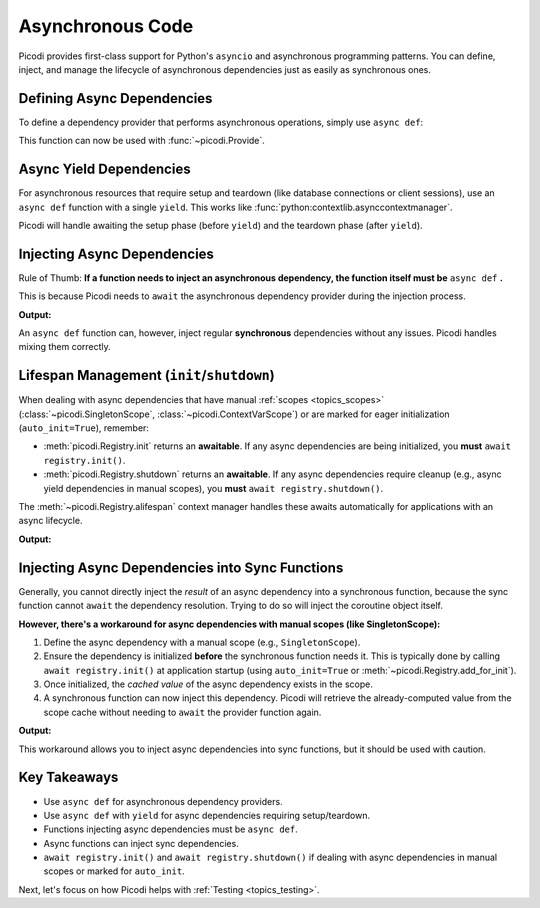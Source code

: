 .. _topics_async:

#################
Asynchronous Code
#################

Picodi provides first-class support for Python's ``asyncio`` and asynchronous programming patterns.
You can define, inject, and manage the lifecycle of asynchronous dependencies
just as easily as synchronous ones.

***************************
Defining Async Dependencies
***************************

To define a dependency provider that performs asynchronous operations, simply use ``async def``:

.. testcode:: async_dependencies

    import asyncio


    async def fetch_remote_config() -> dict:
        """Simulates fetching configuration over the network."""
        print("Async Dep: Fetching config...")
        await asyncio.sleep(0.1)  # Simulate network I/O
        return {"feature_x_enabled": True}

This function can now be used with :func:`~picodi.Provide`.

************************
Async Yield Dependencies
************************

For asynchronous resources that require setup and teardown (like database connections or client sessions),
use an ``async def`` function with a single ``yield``.
This works like :func:`python:contextlib.asynccontextmanager`.

.. testcode:: async_dependencies

    import asyncio


    class AsyncDbClient:
        async def connect(self):
            print("Async Yield Dep: Connecting...")
            await asyncio.sleep(0.05)
            return self

        async def close(self):
            print("Async Yield Dep: Closing connection...")
            await asyncio.sleep(0.05)

        async def query(self, sql):
            print(f"Async Yield Dep: Running query: {sql}")
            await asyncio.sleep(0.1)
            return [{"id": 1}, {"id": 2}]


    async def get_db_client():
        client = AsyncDbClient()
        await client.connect()
        try:
            yield client  # Yield the connected client
        finally:
            await client.close()

Picodi will handle awaiting the setup phase (before ``yield``) and the teardown phase (after ``yield``).

****************************
Injecting Async Dependencies
****************************

Rule of Thumb: **If a function needs to inject an asynchronous dependency,
the function itself must be** ``async def`` **.**

This is because Picodi needs to ``await`` the asynchronous dependency provider during the injection process.

.. testcode:: async_dependencies

    import asyncio
    from picodi import Provide, inject

    # Assume async dependencies from above are defined


    @inject
    async def process_data(
        config: dict = Provide(fetch_remote_config),
        db_client=Provide(get_db_client),  # Injecting async yield dep
    ):
        print(f"Async Service: Got config: {config}")
        if config.get("feature_x_enabled"):
            results = await db_client.query("SELECT * FROM data")
            print(f"Async Service: Got DB results: {results}")


    asyncio.run(process_data())

**Output:**

.. testoutput:: async_dependencies

    Async Dep: Fetching config...
    Async Yield Dep: Connecting...
    Async Service: Got config: {'feature_x_enabled': True}
    Async Yield Dep: Running query: SELECT * FROM data
    Async Service: Got DB results: [{'id': 1}, {'id': 2}]
    Async Yield Dep: Closing connection...

An ``async def`` function can, however, inject regular **synchronous** dependencies without any issues.
Picodi handles mixing them correctly.

.. testcode:: async_dependencies

    def get_sync_setting() -> str:
        return "sync_value"


    @inject
    async def async_func_with_sync_dep(
        sync_val: str = Provide(get_sync_setting),
        async_val: dict = Provide(fetch_remote_config),
    ):
        print(f"Received sync: {sync_val}, async: {async_val}")

*******************************************
Lifespan Management (``init``/``shutdown``)
*******************************************

When dealing with async dependencies that have manual :ref:`scopes <topics_scopes>`
(:class:`~picodi.SingletonScope`, :class:`~picodi.ContextVarScope`) or are marked for eager initialization (``auto_init=True``), remember:

*   :meth:`picodi.Registry.init` returns an **awaitable**. If any async dependencies are being initialized,
    you **must** ``await registry.init()``.
*   :meth:`picodi.Registry.shutdown` returns an **awaitable**. If any async dependencies require cleanup
    (e.g., async yield dependencies in manual scopes), you **must** ``await registry.shutdown()``.

The :meth:`~picodi.Registry.alifespan` context manager handles these awaits automatically
for applications with an async lifecycle.

.. testcode:: lifespan_management

    import asyncio
    from picodi import registry, SingletonScope, Provide, inject


    @registry.set_scope(SingletonScope, auto_init=True)
    async def get_async_singleton_resource():
        print("Async Singleton: Init")
        yield "Async Resource Data"
        print("Async Singleton: Cleanup")


    @inject
    async def main_logic(res=Provide(get_async_singleton_resource)):
        print(f"Main logic using: {res}")


    async def run():
        async with registry.alifespan():  # Handles await init() and await shutdown()
            await main_logic()


    asyncio.run(run())

**Output:**

.. testoutput:: lifespan_management

    Async Singleton: Init
    Main logic using: Async Resource Data
    Async Singleton: Cleanup

************************************************
Injecting Async Dependencies into Sync Functions
************************************************
.. _topics_async_in_sync:

Generally, you cannot directly inject the *result* of an async dependency into a synchronous function,
because the sync function cannot ``await`` the dependency resolution.
Trying to do so will inject the coroutine object itself.

**However, there's a workaround for async dependencies with manual scopes (like SingletonScope):**

1.  Define the async dependency with a manual scope (e.g., ``SingletonScope``).
2.  Ensure the dependency is initialized **before** the synchronous function needs it.
    This is typically done by calling ``await registry.init()`` at application startup
    (using ``auto_init=True`` or :meth:`~picodi.Registry.add_for_init`).
3.  Once initialized, the *cached value* of the async dependency exists in the scope.
4.  A synchronous function can now inject this dependency.
    Picodi will retrieve the already-computed value from the scope cache without needing
    to ``await`` the provider function again.

.. testcode:: async_in_sync

    import asyncio
    from picodi import registry, SingletonScope, Provide, inject


    @registry.set_scope(SingletonScope, auto_init=True)  # Manual scope, eager init
    async def get_async_data_source():
        print("Async Source: Initializing...")
        await asyncio.sleep(0.1)
        return {"data": "pre-loaded async data"}


    @inject  # Synchronous function
    def process_synchronously(
        source: dict = Provide(get_async_data_source),  # Provide the async dep
    ):
        # This works because the value was already created and cached by init()
        print(f"Sync function using cached async data: {source}")


    async def startup_and_run():
        print("App Startup: Initializing dependencies...")
        await registry.init()  # MUST await to initialize get_async_data_source
        print("App Startup: Dependencies initialized.")

        print("\nRunning synchronous function...")
        process_synchronously()

        print("\nApp Shutdown...")
        await registry.shutdown()  # Cleanup (if get_async_data_source yielded)


    asyncio.run(startup_and_run())

**Output:**

.. testoutput:: async_in_sync

    App Startup: Initializing dependencies...
    Async Source: Initializing...
    App Startup: Dependencies initialized.

    Running synchronous function...
    Sync function using cached async data: {'data': 'pre-loaded async data'}

    App Shutdown...

This workaround allows you to inject async dependencies into sync functions,
but it should be used with caution.

*************
Key Takeaways
*************

*   Use ``async def`` for asynchronous dependency providers.
*   Use ``async def`` with ``yield`` for async dependencies requiring setup/teardown.
*   Functions injecting async dependencies must be ``async def``.
*   Async functions can inject sync dependencies.
*   ``await registry.init()`` and ``await registry.shutdown()`` if dealing with async
    dependencies in manual scopes or marked for ``auto_init``.

Next, let's focus on how Picodi helps with :ref:`Testing <topics_testing>`.

